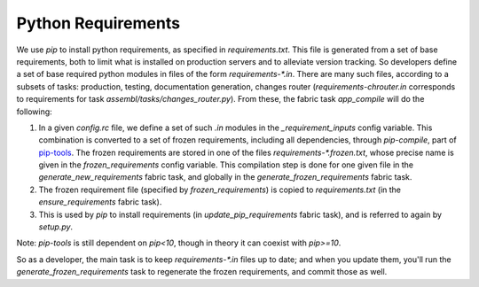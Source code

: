 Python Requirements
===================

We use `pip` to install python requirements, as specified in `requirements.txt`. This file is generated from a set of base requirements, both to limit what is installed on production servers and to alleviate version tracking. So developers define a set of base required python modules in files of the form `requirements-*.in`. There are many such files, according to a subsets of tasks: production, testing, documentation generation, changes router (`requirements-chrouter.in` corresponds to requirements for task `assembl/tasks/changes_router.py`). From these, the fabric task `app_compile` will do the following:

1. In a given `config.rc` file, we define a set of such `.in` modules in the `_requirement_inputs` config variable. This combination is converted to a set of frozen requirements, including all dependencies, through `pip-compile`, part of `pip-tools`_. The frozen requirements are stored in one of the files `requirements-*.frozen.txt`, whose precise name is given in the `frozen_requirements` config variable. This compilation step is done for one given file in the `generate_new_requirements` fabric task, and globally in the `generate_frozen_requirements` fabric task.

2. The frozen requirement file (specified by `frozen_requirements`) is copied to `requirements.txt` (in the `ensure_requirements` fabric task).

3. This is used by `pip` to install requirements (in `update_pip_requirements` fabric task), and is referred to again by `setup.py`.

Note: `pip-tools` is still dependent on `pip<10`, though in theory it can coexist with `pip>=10`.

So as a developer, the main task is to keep `requirements-*.in` files up to date; and when you update them, you'll run the `generate_frozen_requirements` task to regenerate the frozen requirements, and commit those as well.

.. _`pip-tools`: https://github.com/jazzband/pip-tools
